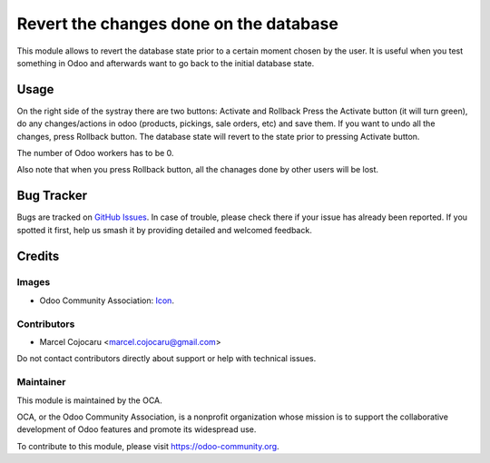 =================================================
Revert the changes done on the database 
=================================================

This module allows to revert the database state prior to a certain moment chosen by the user.
It is useful when you test something in Odoo and afterwards want to go back to the initial database state. 

Usage
=====

On the right side of the systray there are two buttons: Activate and Rollback
Press the Activate button (it will turn green), do any changes/actions in odoo (products, pickings, sale orders, etc) and save them.
If you want to undo all the changes, press Rollback button.
The database state will revert to the state prior to pressing Activate button.

The number of Odoo workers has to be 0.

Also note that when you press Rollback button, all the chanages done by other users will be lost.

Bug Tracker
===========

Bugs are tracked on `GitHub Issues
<https://github.com/OCA/web/issues>`_. In case of trouble, please
check there if your issue has already been reported. If you spotted it first,
help us smash it by providing detailed and welcomed feedback.

Credits
=======

Images
------

* Odoo Community Association: `Icon <https://github.com/OCA/maintainer-tools/blob/master/template/module/static/description/icon.svg>`_.

Contributors
------------

* Marcel Cojocaru <marcel.cojocaru@gmail.com>

Do not contact contributors directly about support or help with technical issues.

Maintainer
----------

.. image:: https://odoo-community.org/logo.png
   :alt: Odoo Community Association
   :target: https://odoo-community.org

This module is maintained by the OCA.

OCA, or the Odoo Community Association, is a nonprofit organization whose
mission is to support the collaborative development of Odoo features and
promote its widespread use.

To contribute to this module, please visit https://odoo-community.org.
